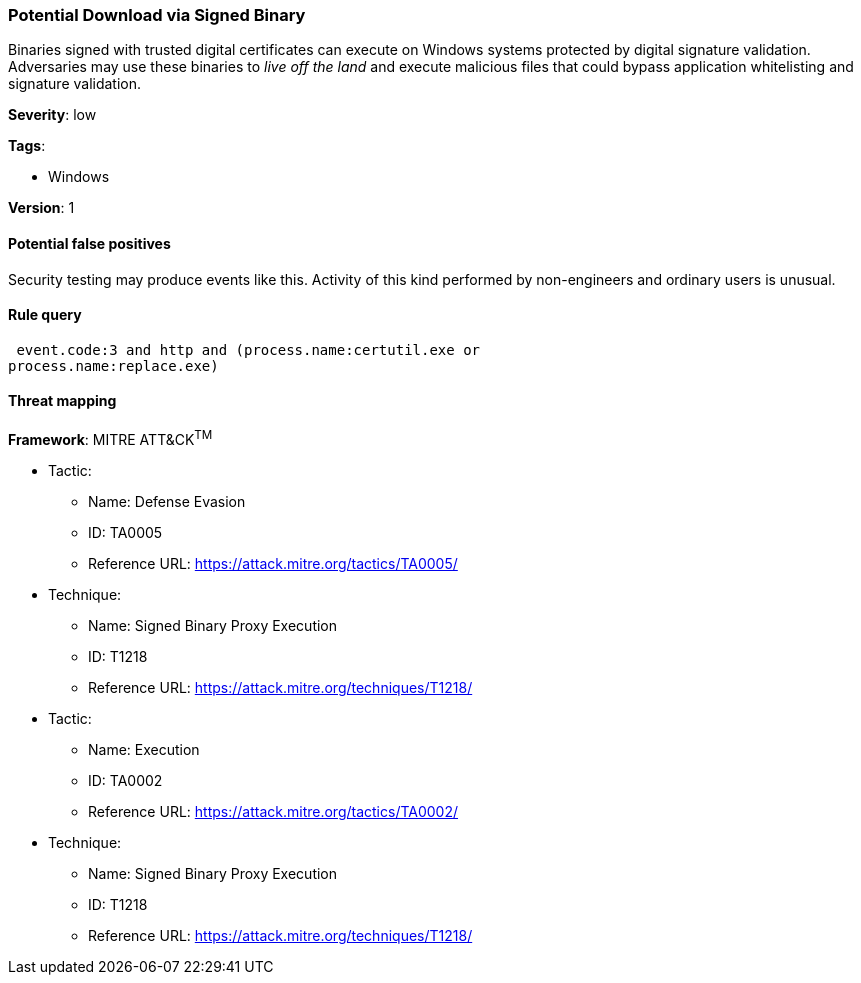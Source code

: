 [[potential-download-via-signed-binary]]
=== Potential Download via Signed Binary

Binaries signed with trusted digital certificates can execute on Windows systems
protected by digital signature validation. Adversaries may use these binaries to
_live off the land_ and execute malicious files that could bypass application
whitelisting and signature validation.

*Severity*: low

*Tags*:

* Windows

*Version*: 1

==== Potential false positives

Security testing may produce events like this. Activity of this kind performed
by non-engineers and ordinary users is unusual.


==== Rule query


[source,js]
----------------------------------
 event.code:3 and http and (process.name:certutil.exe or
process.name:replace.exe)
----------------------------------

==== Threat mapping

*Framework*: MITRE ATT&CK^TM^

* Tactic:
** Name: Defense Evasion
** ID: TA0005
** Reference URL: https://attack.mitre.org/tactics/TA0005/
* Technique:
** Name: Signed Binary Proxy Execution
** ID: T1218
** Reference URL: https://attack.mitre.org/techniques/T1218/


* Tactic:
** Name: Execution
** ID: TA0002
** Reference URL: https://attack.mitre.org/tactics/TA0002/
* Technique:
** Name: Signed Binary Proxy Execution
** ID: T1218
** Reference URL: https://attack.mitre.org/techniques/T1218/
